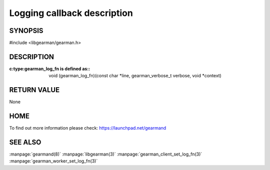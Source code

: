 ============================
Logging callback description
============================

--------
SYNOPSIS
--------

#include <libgearman/gearman.h>

.. c:type:: gearman_log_fn


----------- 
DESCRIPTION 
-----------

:c:type:gearman_log_fn is defined as::

  void (gearman_log_fn)(const char *line, gearman_verbose_t verbose, void *context)

------------
RETURN VALUE
------------

None

----
HOME
----

To find out more information please check:
`https://launchpad.net/gearmand <https://launchpad.net/gearmand>`_

--------
SEE ALSO
--------

:manpage:`gearmand(8)` :manpage:`libgearman(3)` :manpage:`gearman_client_set_log_fn(3)` :manpage:`gearman_worker_set_log_fn(3)`


